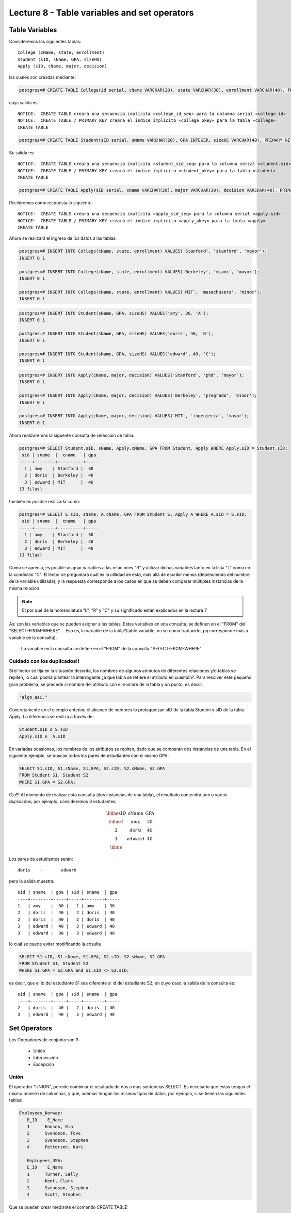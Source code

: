Lecture 8 - Table variables and set operators
--------------------------------------------
.. role:: sql(code)
   :language: sql
   :class: highlight

Table Variables
~~~~~~~~~~~~~~~

.. index:: Table Variables

Consideremos las siguientes tablas::

        College (cName, state, enrollment)
        Student (sID, sName, GPA, sizeHS)
        Apply (sID, cName, major, decision)

las cuales son creadas mediante:

.. code-block:: sql
   
 postgres=# CREATE TABLE College(id serial, cName VARCHAR(20), state VARCHAR(30), enrollment VARCHAR(40), PRIMARY KEY(id));

cuya salida es::

 NOTICE:  CREATE TABLE creará una secuencia implícita «college_id_seq» para la columna serial «college.id»
 NOTICE:  CREATE TABLE / PRIMARY KEY creará el índice implícito «college_pkey» para la tabla «college»
 CREATE TABLE

.. code-block:: sql

  postgres=# CREATE TABLE Student(sID serial, sName VARCHAR(20), GPA INTEGER, sizeHS VARCHAR(40), PRIMARY kEY(sID));

Su salida es::

 NOTICE:  CREATE TABLE creará una secuencia implícita «student_sid_seq» para la columna serial «student.sid»
 NOTICE:  CREATE TABLE / PRIMARY KEY creará el índice implícito «student_pkey» para la tabla «student»
 CREATE TABLE

.. code-block:: sql

 postgres=# CREATE TABLE Apply(sID serial, cName VARCHAR(20), major VARCHAR(30), decision VARCHAR(40), PRIMARY kEY(sID));

Recibiremos como respuesta lo siguiente::

 NOTICE:  CREATE TABLE creará una secuencia implícita «apply_sid_seq» para la columna serial «apply.sid»
 NOTICE:  CREATE TABLE / PRIMARY KEY creará el índice implícito «apply_pkey» para la tabla «apply»
 CREATE TABLE

Ahora se realizará el ingreso de los datos a las tablas:

.. code-block:: sql

 postgres=# INSERT INTO College(cName, state, enrollment) VALUES('Stanford', 'stanford', 'mayor');
 INSERT 0 1

 postgres=# INSERT INTO College(cName, state, enrollment) VALUES('Berkeley', 'miami', 'mayor');
 INSERT 0 1

 postgres=# INSERT INTO College(cName, state, enrollment) VALUES('MIT', 'masachusets', 'minor');
 INSERT 0 1

.. code-block:: sql

 postgres=# INSERT INTO Student(sName, GPA, sizeHS) VALUES('amy', 30, 'A');
 INSERT 0 1

 postgres=# INSERT INTO Student(sName, GPA, sizeHS) VALUES('doris', 40, 'B');
 INSERT 0 1

 postgres=# INSERT INTO Student(sName, GPA, sizeHS) VALUES('edward', 40, 'C');
 INSERT 0 1

.. code-block:: sql

 postgres=# INSERT INTO Apply(cName, major, decision) VALUES('Stanford', 'phd', 'mayor');
 INSERT 0 1

 postgres=# INSERT INTO Apply(cName, major, decision) VALUES('Berkeley', 'pregrado', 'minor');
 INSERT 0 1

 postgres=# INSERT INTO Apply(cName, major, decision) VALUES('MIT', 'ingenieria', 'mayor');
 INSERT 0 1

Ahora realizaremos la siguente consulta de selección de tabla:

.. code-block:: sql
 
 postgres=# SELECT Student.sID, sName, Apply.cName, GPA FROM Student, Apply WHERE Apply.sID = Student.sID;
  sid | sname  |  cname   | gpa 
 -----+--------+----------+-----
   1 | amy    | Stanford |  30
   2 | doris  | Berkeley |  40
   3 | edward | MIT      |  40
 (3 filas)

también es posible realizarla como:

.. code-block:: sql

 postgres=# SELECT S.sID, sName, A.cName, GPA FROM Student S, Apply A WHERE A.sID = S.sID;
  sid | sname  |  cname   | gpa 
 -----+--------+----------+-----
   1 | amy    | Stanford |  30
   2 | doris  | Berkeley |  40
   3 | edward | MIT      |  40
 (3 filas)

.. CMA: no entiendo esto...

Como se aprecia, es posible asignar variables a las relaciones "R" y utilizar dichas variables tanto en la lista "L" como en la 
condición "C". El lector se preguntará cuál es la utilidad de esto, más allá de escribir menos (dependiendo del nombre de la variable
utilizada); y la respuesta corresponde a los casos en que se deben comparar múltiples instancias de la misma relación.

.. note::
   El por qué de la nomenclatura "L", "R" y "C" y su significado están explicados en la lectura 7

Así son las variables que se pueden asignar a las tablas. Estas variables en una consulta, se definen en el "FROM"  del 
"SELECT-FROM-WHERE".
.. Eso es, la variable de la tabla?(table variable, no se como traducirlo, pq corresponde más a variable en la consulta).
 La variable en la consulta se define en el "FROM" de la consulta "SELECT-FROM-WHERE"


.. CMA: Se invita al lector alplicado a realizar pruebas, se dejan las siguientes lineas de código a su disposición, con el fin de
.. CMA:probar que efectivamente si se realizan las consultas mencionadas arriba, el resultado es el mismo. Cabe destacar que 

.. CMA:.. code-block:: sql

.. CMA:        INSERT INTO "R"
        (Columna1,    (cName, state, enrollment)
        VALUES
        ('Stanford', 'stanford', 'mayor'),
        ('Berkeley', 'miami', 'mayor'),
        ('MIT', 'masachusets', 'minor');

.. Columna2,..., ColumnaN)
        VALUES
        (Valor Columna1Fila1, Valor Columna2Fila1,..., Valor ColumnaNFila1),
        (Valor Columna2Fila1, Valor Columna2Fila2,..., Valor ColumnaNFila2),
        ...
        (Valor Columna1FilaN, Valor Columna2FilaN,..., Valor ColumnaNFilaN),

.. CMA:corresponde a la sentencia para ingresar datos a una tabla en particular, conociendo su estructura y tipos de datos.
.. CMA El lector puede utilizar los  siguientes valores y realizar modificaciones.

.. CMA: (explicar mejor el contexto)

.. CMA:.. code-block:: sql

.. CMA:        INSERT INTO College
        (cName, state, enrollment)
        VALUES
        ('Stanford', 'stanford', 'mayor'),
        ('Berkeley', 'miami', 'mayor'),
        ('MIT', 'masachusets', 'minor');


.. CMA:        INSERT INTO Student
        (sName, GPA, sizeHS)
        VALUES
        ('amy', 30, 'A'),
        ('doris', 40, 'B'),
        ('edward', 40, 'C');


.. CMA:        INSERT INTO Apply
        (cName, major, decision)VALUES
        ('Stanford', 'phd', 'mayor'),
        ('Berkeley', 'pregrado', 'minor'),
        ('MIT', 'ingenieria', 'mayor');


============================
Cuidado con los duplicados!!
============================

Si el lector se fija en la situación descrita, los nombres de algunos atributos de diferentes relaciones y/o tablas  se repiten, lo cual
podría plantear la interrogante ¿a que tabla se refiere el atributo en cuestión?. Para resolver este pequeño gran problema, se precede al
nombre del atributo con el nombre de la tabla y un punto, es decir:


.. code-block:: sql
        
        "algo_asi."

Concretamente en el ejemplo anterior, el alcance de nombres lo protagonizan sID de la tabla Student y sID de la tabla Apply. 
La diferencia se realiza a través de:

.. code-block:: sql

        Student.sID o S.sID
        Apply.sID o  A.sID


En variadas ocasiones, los nombres de los atributos se repiten, dado que se comparan dos instancias de una tabla. En el siguiente ejemplo, 
se buscan todos los pares de estudiantes con el mismo GPA:

.. code-block:: sql

        SELECT S1.sID, S1.sName, S1.GPA, S2.sID, S2.sName, S2.GPA
        FROM Student S1, Student S2
        WHERE S1.GPA = S2.GPA;

Ojo!!! Al momento de realizar esta consulta (dos instancias de una tabla), el resultado contendrá uno o varios duplicados; por ejemplo, 
consideremos 3 estudantes:

.. math::

 \begin{array}{|c|c|c|}
  \hline
  \textbf{sID} & \textbf{sName} & \textbf{GPA} \\
  \hline
  1         & amy      &  30   \\
  2         & doris      &  40  \\
  3         & edward     &  40  \\ 
  \hline  
 \end{array}

.. sName   sID     GPA
   Amy     123     4.0
   Doris   456     4.0
   Edward  567     4.1

Los pares de estudiantes serán::

         doris    -       edward

pero la salida muestra::

        sid | sname  | gpa | sid | sname  | gpa
        ----+--------+-----+-----+--------+-----
        1   | amy    |  30 |   1 | amy    | 30   
        2   | doris  |  40 |   2 | doris  | 40  
        2   | doris  |  40 |   2 | doris  | 40 
        3   | edward |  40 |   3 | edward | 40
        3   | edward |  30 |   3 | edward | 40  
 

lo cual se puede evitar modificando la cosulta

.. code-block:: sql

        SELECT S1.sID, S1.sName, S1.GPA, S2.sID, S2.sName, S2.GPA
        FROM Student S1, Student S2
        WHERE S1.GPA = S2.GPA and S1.sID <> S2.sID;

es decir, que el id del estudiante S1 sea diferente al id del estudiante S2; en cuyo caso la salida de la consulta es::

        sid | sname  | gpa | sid | sname  | gpa
        ----+--------+-----+-----+--------+-----
        2   | doris  |  40 |   2 | doris  | 40 
        3   | edward |  40 |   3 | edward | 40


Set Operators
~~~~~~~~~~~~~~~

.. index:: Set Operators

Los Operadores de conjunto son 3:

  * Unión
  * Intersección
  * Excepción

=====
Unión
=====

El operador "UNION", permite combinar el resultado de dos o más sentencias SELECT. Es necesario que estas tengan el mismo número de columnas, 
y que, además tengan los mismos tipos de datos, por ejemplo, si se tienen las siguientes tablas:

.. code-block:: sql

     Employees_Norway:
        E_ID    E_Name
        1      Hansen, Ola
        2      Svendson, Tove
        3      Svendson, Stephen
        4      Pettersen, Kari

        Employees_USA:
        E_ID    E_Name
        1      Turner, Sally
        2      Kent, Clark
        3      Svendson, Stephen
        4      Scott, Stephen

Que se pueden crear mediante el comando CREATE TABLE:

.. code-block:: sql

    CREATE TABLE Employees_Norway (E_ID serial, E_Name varchar(50), PRIMARY KEY(E_ID));

    CREATE TABLE Employees_USA ( E_ID serial, E_Name varchar(50), PRIMARY KEY(E_ID));
    

y pobladas  con los datos mostrados a continuación:

.. code-block:: sql

        INSERT INTO Employees_Norway (E_Name)
        VALUES
        ('Hansen, Ola'),
        ('Svendson, Tove'),
        ('Svendson, Stephen'),
        ('Pettersen, Kari');
        
        INSERT INTO Employees_USA (E_Name)
        VALUES
        ('Turner, Sally'),
        ('Kent, Clark'),
        ('Svendson, Stephen'),
        ('Scott, Stephen');

El resultado de la siguiente consulta que incluye el operador UNION:

.. code-block:: sql

        SELECT E_Name FROM Employees_Norway
        UNION
        SELECT E_Name FROM Employees_USA;


es:

.. code-block:: sql

        e_name
      --------------
        Turner, Sally       
        Svendson, Tove
        Svendson, Stephen
        Pettersen, Kari
        Hansen, Ola
        Kent, Clark
        Scott, Stephen


Ojo, hay que tener en cuenta que existe en ambas tablas un empleado con el mismo nombre "Svendson, Stephen". Sin embargo en la
salida sólo se nombra uno. Si se desea que aparezcan "UNION ALL":

.. code-block:: sql

        SELECT E_Name as name FROM Employees_Norway
        UNION ALL
        SELECT E_Name as name FROM Employees_USA;

Utilizando "as" es posible cambiar el nombre de la columna donde quedará resultado:

.. code-block:: sql

        name
      ---------------
        Hansen, Ola
        Svendson, Tove
        Svendson, Stephen
        Pettersen, Kari
        Turner, Sally
        Kent, Clark
        Svendson, Stephen
        Scott, Stephen

se aprecia que la salida contiene los nombres de los empleados duplicados:

.. note::
   En el ejemplo anterior, se utiliza "as name" en ambos SELECT. Como hecho curioso, si se utilizan diferentes nombres junto al "as"
   como por ejemplo, "as name" y "as lala", queda como nombre de la tabla UNION el primero en ser declarado.


============
Intersección
============

Muy similar al operador UNION, INTERSECT también opera con dos sentencias SELECT. La diferencia consiste en que UNION actúa como un OR, 
e INTERSECT lo hace como AND. 

.. note::
   Las tablas de verdad de estos OR y AND se encuentran en la lectura 7.

Es decir que INTERSECT devuelve los valores repetidos.

Utilizando el ejemplo de los empleados, y ejecutando la consulta:

..         Table Store_Information
        store_name      Sales   Date
        Los Angeles     $1500   Jan-05-1999
        San Diego       $250    Jan-07-1999
        Los Angeles     $300    Jan-08-1999
        Boston  $700    Jan-08-1999
        Table Internet_Sales
        Date    Sales
        Jan-07-1999     $250
        Jan-10-1999     $535
        Jan-11-1999     $320
        Jan-12-1999     $750

.. Para llegar a esta situación, el lector puede crear las tablas
 code-block:: sql
    CREATE TABLE Store_Information
        (
     id int auto_increment primary key, 
     store_name varchar(20), 
     Sales integer,
     Date date
    );
    CREATE TABLE Internet_Sales
        (
     id int auto_increment primary key, 
     Date date,
     Sales integer
    );
.. y llenarlas con los siguientes datos
 ..code-block:: sql 
        INSERT INTO Store_Information
        (store_name, Sales, Date)
        VALUES
        ('Los Angeles', 1500, '1999-01-05'),
        ('San Diego', 250, '1999-01-07'),
        ('Los Angeles', 300, '1999-01-08');
        INSERT INTO Internet_Sales
        (Date, Sales)
        VALUES
        ('1999-01-07', 250),
        ('1999-01-10', 535),
        ('1999-01-11', 320),
        ('1999-01-12', 750);

.. Al realizar la consulta

.. code-block:: sql

        SELECT E_Name as name FROM Employees_Norway
        INTERSECT
        SELECT E_Name as name FROM Employees_USA;


su salida es::

        e_name
        ----------
        Svendson, Stephen

.. Duda: agregar lo de que ciertos motores de bases de datos no soportan este operador(buscar cuales en particular y nombrarlos),
   pero que puede escribirse como otra consulta (agregarla)

=========
Excepción
=========

Similar a los operadores anteriores, su estructura se compone de dos o mas sentencias SELECT, y el operador EXCEPT. Es equivalente a la diferencia
en el álgebra relacional.

Utilizando las mismas tablas de los empleados, y realizando la siguiente consulta:

.. code-block:: sql
        
        SELECT E_Name as name FROM Employees_Norway
        EXCEPT
        SELECT E_Name as name FROM Employees_USA;

Su salida es::

        e-name
        -----------
        Pettersen, Kari
        Svedson, Tove
        Hansen, Ola

Es decir, devuelve los resultados no repetidos en ambas tablas.

Ojo, a diferencia de los operadores anteriores, la salida de este no es conmutativa, pues si se ejecuta la consulta de forma inversa,
es decir:

.. code-block:: sql
        
        SELECT E_Name as name FROM Employees_USA
        EXCEPT
        SELECT E_Name as name FROM Employees_Norway;

su salida será:

.. code-block:: sql
        e-name
        ------------
        Turner, Sally
        Kent, Clark
        Scott, Stephen


.. Es decir devuelve los resultados que no se repiten.

.. Duda: agregar lo de que ciertos motores de bases de datos no soportan este operador(buscar cuales en particular y nombrarlos),
  pero que puede escribirse como otra consulta (agregarla)
